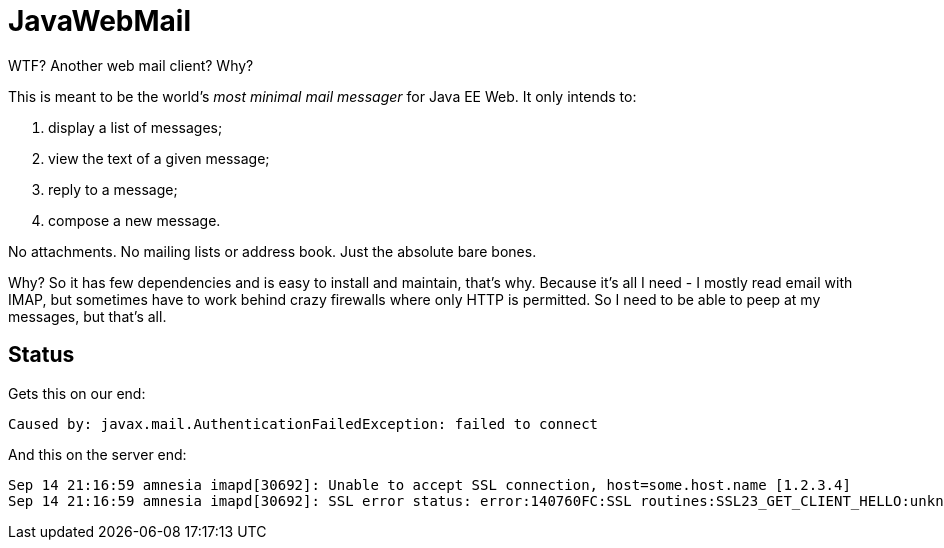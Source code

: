= JavaWebMail

WTF? Another web mail client? Why?

This is meant to be the world's _most minimal mail messager_ for Java EE Web.
It only intends to:

. display a list of messages;
. view the text of a given message;
. reply to a message;
. compose a new message.

No attachments. No mailing lists or address book. Just the absolute bare bones.

Why? So it has few dependencies and is easy to install and maintain, that's why.
Because it's all I need - I mostly read email with IMAP, but sometimes have to
work behind crazy firewalls where only HTTP is permitted. So I need to be able
to peep at my messages, but that's all.

== Status

Gets this on our end:
----
Caused by: javax.mail.AuthenticationFailedException: failed to connect
----

And this on the server end:

----
Sep 14 21:16:59 amnesia imapd[30692]: Unable to accept SSL connection, host=some.host.name [1.2.3.4]
Sep 14 21:16:59 amnesia imapd[30692]: SSL error status: error:140760FC:SSL routines:SSL23_GET_CLIENT_HELLO:unknown protocol
----
